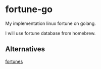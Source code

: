 * fortune-go

My implementation linux fortune on golang.

I will use fortune database from homebrew.

** Alternatives

[[https://github.com/bmc/fortunes][fortunes]]